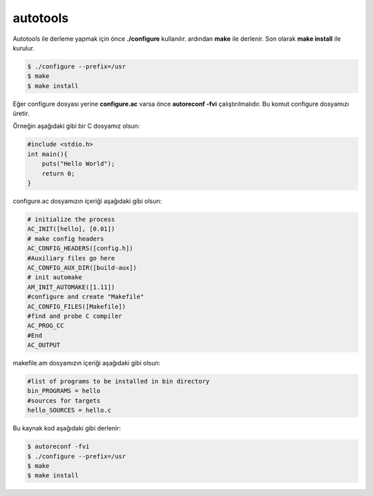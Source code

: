 autotools
+++++++++
Autotools ile derleme yapmak için önce **./configure** kullanılır. ardından **make** ile derlenir.
Son olarak **make install** ile kurulur.

.. code-block:: shell

	$ ./configure --prefix=/usr
	$ make
	$ make install

Eğer configure dosyası yerine **configure.ac** varsa önce **autoreconf -fvi** çalıştırılmalıdır. Bu komut configure dosyamızı üretir.

Örneğin aşağıdaki gibi bir C dosyamız olsun:

.. code-block:: C

	#include <stdio.h>
	int main(){
	    puts("Hello World");
	    return 0;
	}

configure.ac dosyamızın içeriği aşağıdaki gibi olsun:

.. code-block:: C

	# initialize the process
	AC_INIT([hello], [0.01])
	# make config headers
	AC_CONFIG_HEADERS([config.h])
	#Auxiliary files go here
	AC_CONFIG_AUX_DIR([build-aux])
	# init automake
	AM_INIT_AUTOMAKE([1.11])
	#configure and create "Makefile"
	AC_CONFIG_FILES([Makefile])
	#find and probe C compiler
	AC_PROG_CC
	#End
	AC_OUTPUT

makefile.am dosyamızın içeriği aşağıdaki gibi olsun:

.. code-block:: makefile

	#list of programs to be installed in bin directory
	bin_PROGRAMS = hello
	#sources for targets
	hello_SOURCES = hello.c

Bu kaynak kod aşağıdaki gibi derlenir:

.. code-block:: shell

	$ autoreconf -fvi
	$ ./configure --prefix=/usr
	$ make
	$ make install
